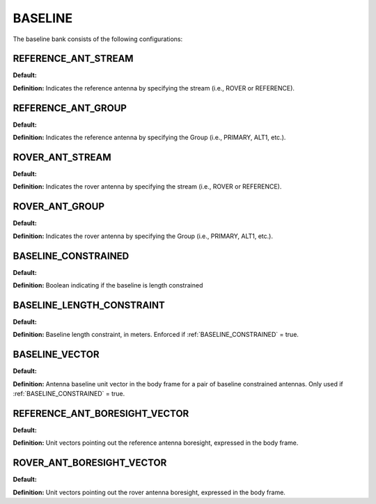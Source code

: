.. _baselineconf:
========
BASELINE 
========

The baseline bank consists of the following configurations:


REFERENCE_ANT_STREAM
--------------------
**Default:** 

**Definition:** Indicates the reference antenna by specifying the stream (i.e., ROVER or REFERENCE). 

REFERENCE_ANT_GROUP
-------------------
**Default:** 

**Definition:** Indicates the reference antenna by specifying the Group (i.e., PRIMARY, ALT1, etc.).

ROVER_ANT_STREAM
----------------
**Default:** 

**Definition:** Indicates the rover antenna by specifying the stream (i.e., ROVER or REFERENCE). 

ROVER_ANT_GROUP
---------------
**Default:** 

**Definition:** Indicates the rover antenna by specifying the Group (i.e., PRIMARY, ALT1, etc.).

BASELINE_CONSTRAINED
--------------------
**Default:** 

**Definition:** Boolean indicating if the baseline is length constrained

BASELINE_LENGTH_CONSTRAINT
--------------------------
**Default:** 

**Definition:** Baseline length constraint, in meters. Enforced if :ref:`BASELINE_CONSTRAINED` = true.

BASELINE_VECTOR
---------------
**Default:** 

**Definition:** Antenna baseline unit vector in the body frame for a pair of baseline constrained antennas. Only used if :ref:`BASELINE_CONSTRAINED` = true.

REFERENCE_ANT_BORESIGHT_VECTOR
------------------------------
**Default:** 

**Definition:** Unit vectors pointing out the reference antenna boresight, expressed in the body frame.

ROVER_ANT_BORESIGHT_VECTOR
--------------------------
**Default:** 

**Definition:** Unit vectors pointing out the rover antenna boresight, expressed in the body frame.


